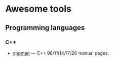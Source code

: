 * Awesome tools

** Programming languages

*** C++
    - [[https://github.com/aitjcize/cppman][cppman]] — C++ 98/11/14/17/20 manual pages.
